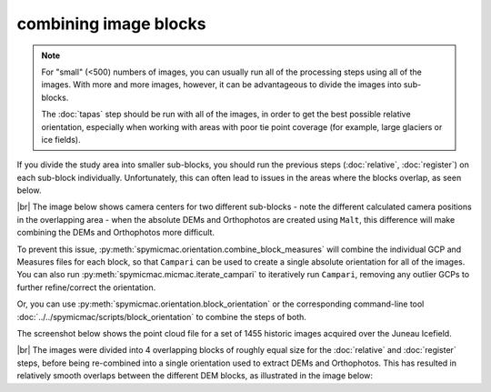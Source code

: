 combining image blocks
=======================

.. note::

    For "small" (<500) numbers of images, you can usually run all of the processing steps using all of the images. With
    more and more images, however, it can be advantageous to divide the images into sub-blocks.

    The :doc:`tapas` step should be run with all of the images, in order to get the best possible relative orientation,
    especially when working with areas with poor tie point coverage (for example, large glaciers or ice fields).

If you divide the study area into smaller sub-blocks, you should run the previous steps (:doc:`relative`, :doc:`register`)
on each sub-block individually. Unfortunately, this can often lead to issues in the areas where the blocks overlap,
as seen below.

.. image:: ../../img/overlap.png
    :width: 400
    :align: center
    :alt: predicted camera centers for two different sub-blocks

|br| The image below shows camera centers for two different sub-blocks - note the different calculated camera
positions in the overlapping area - when the absolute DEMs and Orthophotos are created using ``Malt``, this difference
will make combining the DEMs and Orthophotos more difficult.

To prevent this issue, :py:meth:`spymicmac.orientation.combine_block_measures` will combine the individual GCP and
Measures files for each block, so that ``Campari`` can be used to create a single absolute orientation for all of the
images. You can also run :py:meth:`spymicmac.micmac.iterate_campari` to iteratively run ``Campari``, removing any
outlier GCPs to further refine/correct the orientation.

Or, you can use :py:meth:`spymicmac.orientation.block_orientation` or the corresponding command-line tool
:doc:`../../spymicmac/scripts/block_orientation` to combine the steps of both.

The screenshot below shows the point cloud file for a set of 1455 historic images acquired over the Juneau Icefield.

.. image:: ../../img/final_ori.png
    :width: 600
    :align: center
    :alt: the absolute orientation estimated by re-combining individual sub-blocks

|br| The images were divided into 4 overlapping blocks of roughly equal size for the :doc:`relative` and :doc:`register`
steps, before being re-combined into a single orientation used to extract DEMs and Orthophotos. This has resulted in
relatively smooth overlaps between the different DEM blocks, as illustrated in the image below:
